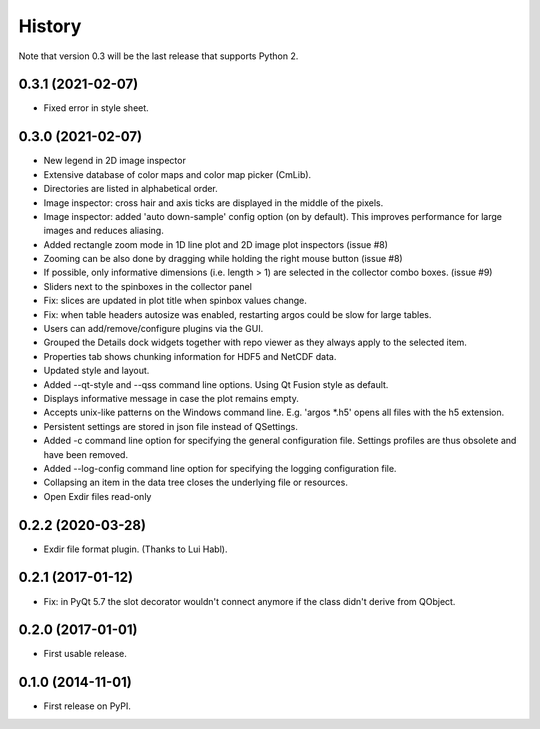 .. :changelog:

History
=======

Note that version 0.3 will be the last release that supports Python 2.

0.3.1 (2021-02-07)
------------------

*   Fixed error in style sheet.


0.3.0 (2021-02-07)
------------------

*   New legend in 2D image inspector
*   Extensive database of color maps and color map picker (CmLib).
*   Directories are listed in alphabetical order.
*   Image inspector: cross hair and axis ticks are displayed in the middle of the pixels.
*   Image inspector: added 'auto down-sample' config option (on by default).
    This improves performance for large images and reduces aliasing.
*   Added rectangle zoom mode in 1D line plot and 2D image plot inspectors (issue #8)
*   Zooming can be also done by dragging while holding the right mouse button (issue #8)
*   If possible, only informative dimensions (i.e. length > 1) are selected in the collector
    combo boxes. (issue #9)
*   Sliders next to the spinboxes in the collector panel
*   Fix: slices are updated in plot title when spinbox values change.
*   Fix: when table headers autosize was enabled, restarting argos could be slow for large tables.
*   Users can add/remove/configure plugins via the GUI.
*   Grouped the Details dock widgets together with repo viewer as they always apply to the selected item.
*   Properties tab shows chunking information for HDF5 and NetCDF data.
*   Updated style and layout.
*   Added --qt-style and --qss command line options. Using Qt Fusion style as default.
*   Displays informative message in case the plot remains empty.
*   Accepts unix-like patterns on the Windows command line. E.g. 'argos \*.h5' opens all files with the h5 extension.
*   Persistent settings are stored in json file instead of QSettings.
*   Added -c command line option for specifying the general configuration file. Settings profiles are thus obsolete
    and have been removed.
*   Added --log-config command line option for specifying the logging configuration file.
*   Collapsing an item in the data tree closes the underlying file or resources.
*   Open Exdir files read-only

0.2.2 (2020-03-28)
---------------------

* Exdir file format plugin. (Thanks to Lui Habl).


0.2.1 (2017-01-12)
------------------
*   Fix: in PyQt 5.7 the slot decorator wouldn't connect anymore if the class didn't derive
    from QObject.


0.2.0 (2017-01-01)
------------------
*   First usable release.


0.1.0 (2014-11-01)
------------------
*   First release on PyPI.
